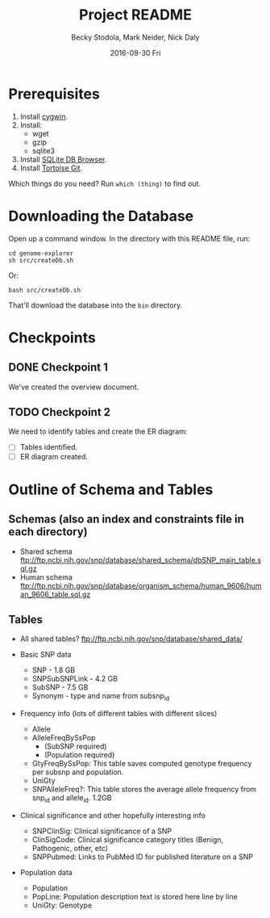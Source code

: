 # -*- mode: org; mode: org-indent; mode: visual-line -*-

#+TITLE: Project README
#+DATE: 2016-09-30 Fri
#+AUTHOR: Becky Stodola, Mark Neider, Nick Daly

* Prerequisites

1. Install [[https://cygwin.com/][cygwin]].
2. Install:
   - wget
   - gzip
   - sqlite3
3. Install [[http://sqlitebrowser.org/][SQLite DB Browser]].
4. Install [[https://tortoisegit.org/][Tortoise Git]].

Which things do you need?  Run ~which (thing)~ to find out.

* Downloading the Database

Open up a command window.  In the directory with this README file, run:

: cd genome-explorer
: sh src/createDb.sh

Or:

: bash src/createDb.sh

That'll  download the database into the ~bin~ directory.

* Checkpoints

** DONE Checkpoint 1

We've created the overview document.

** TODO Checkpoint 2

We need to identify tables and create the ER diagram:

- [ ] Tables identified.
- [ ] ER diagram created.

* Outline of Schema and Tables

** Schemas (also an index and constraints file in each directory)

- Shared schema ftp://ftp.ncbi.nih.gov/snp/database/shared_schema/dbSNP_main_table.sql.gz
- Human schema ftp://ftp.ncbi.nih.gov/snp/database/organism_schema/human_9606/human_9606_table.sql.gz

** Tables

- All shared tables?   ftp://ftp.ncbi.nih.gov/snp/database/shared_data/

- Basic SNP data
  - SNP - 1.8 GB
  - SNPSubSNPLink - 4.2 GB
  - SubSNP - 7.5 GB
  - Synonym - type and name from subsnp_id

- Frequency info (lots of different tables with different slices)
  - Allele
  - AlleleFreqBySsPop
    - (SubSNP required)
    - (Population required)
  - GtyFreqBySsPop: This table saves computed genotype frequency per subsnp and population.
  - UniGty
  - SNPAlleleFreq?: This table stores the average allele frequency from snp_id and allele_id. 1.2GB

- Clinical significance and other hopefully interesting info
  - SNPClinSig: Clinical significance of a SNP
  - ClinSigCode: Clinical significance category titles (Benign, Pathogenic, other, etc)
  - SNPPubmed: Links to PubMed ID for published literature on a SNP

- Population data
  - Population
  - PopLine: Population description text is stored here line by line
  - UniGty: Genotype
